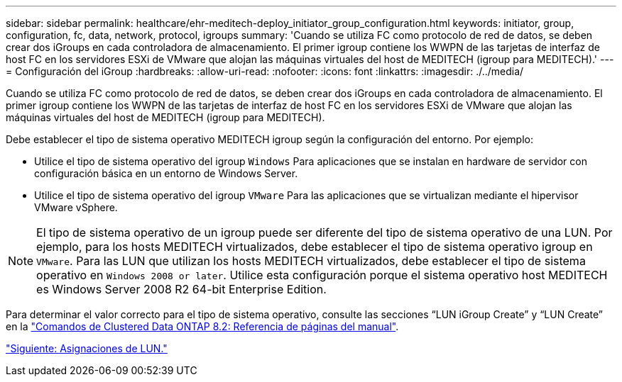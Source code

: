 ---
sidebar: sidebar 
permalink: healthcare/ehr-meditech-deploy_initiator_group_configuration.html 
keywords: initiator, group, configuration, fc, data, network, protocol, igroups 
summary: 'Cuando se utiliza FC como protocolo de red de datos, se deben crear dos iGroups en cada controladora de almacenamiento. El primer igroup contiene los WWPN de las tarjetas de interfaz de host FC en los servidores ESXi de VMware que alojan las máquinas virtuales del host de MEDITECH (igroup para MEDITECH).' 
---
= Configuración del iGroup
:hardbreaks:
:allow-uri-read: 
:nofooter: 
:icons: font
:linkattrs: 
:imagesdir: ./../media/


Cuando se utiliza FC como protocolo de red de datos, se deben crear dos iGroups en cada controladora de almacenamiento. El primer igroup contiene los WWPN de las tarjetas de interfaz de host FC en los servidores ESXi de VMware que alojan las máquinas virtuales del host de MEDITECH (igroup para MEDITECH).

Debe establecer el tipo de sistema operativo MEDITECH igroup según la configuración del entorno. Por ejemplo:

* Utilice el tipo de sistema operativo del igroup `Windows` Para aplicaciones que se instalan en hardware de servidor con configuración básica en un entorno de Windows Server.
* Utilice el tipo de sistema operativo del igroup `VMware` Para las aplicaciones que se virtualizan mediante el hipervisor VMware vSphere.



NOTE: El tipo de sistema operativo de un igroup puede ser diferente del tipo de sistema operativo de una LUN. Por ejemplo, para los hosts MEDITECH virtualizados, debe establecer el tipo de sistema operativo igroup en `VMware`. Para las LUN que utilizan los hosts MEDITECH virtualizados, debe establecer el tipo de sistema operativo en `Windows 2008 or later`. Utilice esta configuración porque el sistema operativo host MEDITECH es Windows Server 2008 R2 64-bit Enterprise Edition.

Para determinar el valor correcto para el tipo de sistema operativo, consulte las secciones “LUN iGroup Create” y “LUN Create” en la https://library.netapp.com/ecm/ecm_download_file/ECMP1366832["Comandos de Clustered Data ONTAP 8.2: Referencia de páginas del manual"^].

link:ehr-meditech-deploy_lun_mappings.html["Siguiente: Asignaciones de LUN."]
